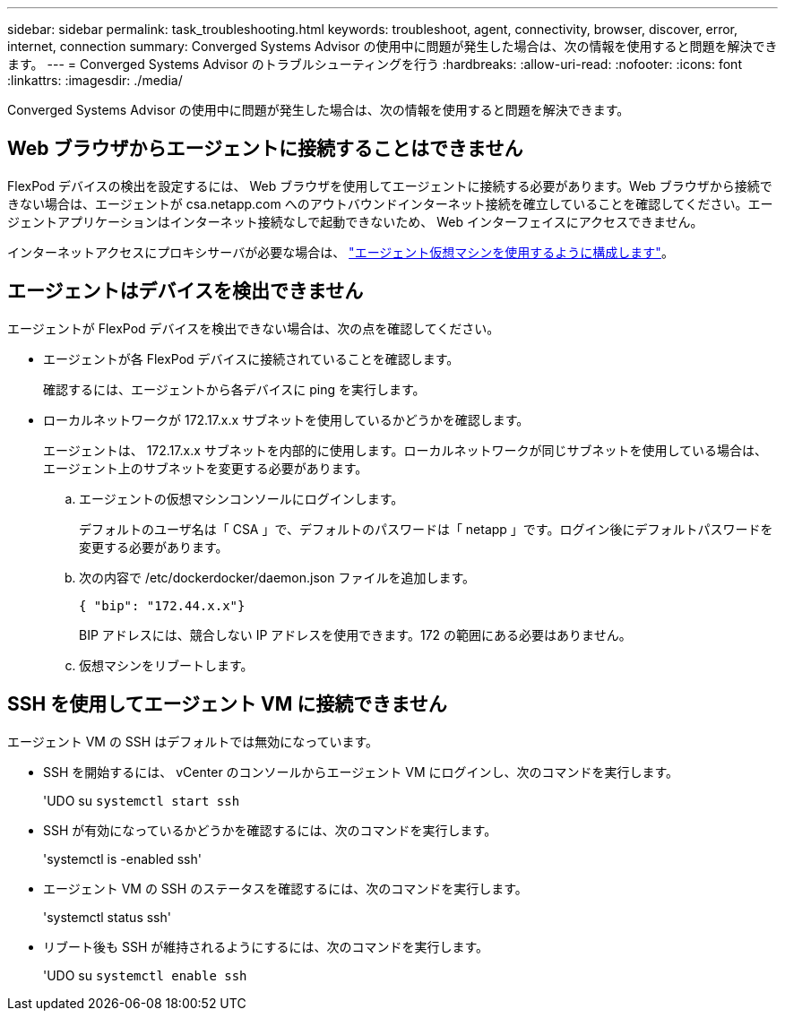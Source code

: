 ---
sidebar: sidebar 
permalink: task_troubleshooting.html 
keywords: troubleshoot, agent, connectivity, browser, discover, error, internet, connection 
summary: Converged Systems Advisor の使用中に問題が発生した場合は、次の情報を使用すると問題を解決できます。 
---
= Converged Systems Advisor のトラブルシューティングを行う
:hardbreaks:
:allow-uri-read: 
:nofooter: 
:icons: font
:linkattrs: 
:imagesdir: ./media/


[role="lead"]
Converged Systems Advisor の使用中に問題が発生した場合は、次の情報を使用すると問題を解決できます。



== Web ブラウザからエージェントに接続することはできません

FlexPod デバイスの検出を設定するには、 Web ブラウザを使用してエージェントに接続する必要があります。Web ブラウザから接続できない場合は、エージェントが csa.netapp.com へのアウトバウンドインターネット接続を確立していることを確認してください。エージェントアプリケーションはインターネット接続なしで起動できないため、 Web インターフェイスにアクセスできません。

インターネットアクセスにプロキシサーバが必要な場合は、 link:task_getting_started.html#setting-up-networking-for-the-agent["エージェント仮想マシンを使用するように構成します"]。



== エージェントはデバイスを検出できません

エージェントが FlexPod デバイスを検出できない場合は、次の点を確認してください。

* エージェントが各 FlexPod デバイスに接続されていることを確認します。
+
確認するには、エージェントから各デバイスに ping を実行します。

* ローカルネットワークが 172.17.x.x サブネットを使用しているかどうかを確認します。
+
エージェントは、 172.17.x.x サブネットを内部的に使用します。ローカルネットワークが同じサブネットを使用している場合は、エージェント上のサブネットを変更する必要があります。

+
.. エージェントの仮想マシンコンソールにログインします。
+
デフォルトのユーザ名は「 CSA 」で、デフォルトのパスワードは「 netapp 」です。ログイン後にデフォルトパスワードを変更する必要があります。

.. 次の内容で /etc/dockerdocker/daemon.json ファイルを追加します。
+
 { "bip": "172.44.x.x"}
+
BIP アドレスには、競合しない IP アドレスを使用できます。172 の範囲にある必要はありません。

.. 仮想マシンをリブートします。






== SSH を使用してエージェント VM に接続できません

エージェント VM の SSH はデフォルトでは無効になっています。

* SSH を開始するには、 vCenter のコンソールからエージェント VM にログインし、次のコマンドを実行します。
+
'UDO su `systemctl start ssh`

* SSH が有効になっているかどうかを確認するには、次のコマンドを実行します。
+
'systemctl is -enabled ssh'

* エージェント VM の SSH のステータスを確認するには、次のコマンドを実行します。
+
'systemctl status ssh'

* リブート後も SSH が維持されるようにするには、次のコマンドを実行します。
+
'UDO su `systemctl enable ssh`


